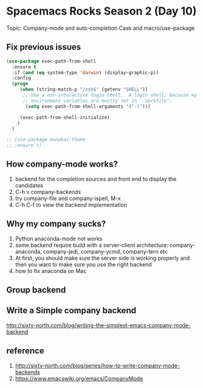 * Spacemacs Rocks Season 2 (Day 10)
  
 Topic: Company-mode and auto-completion
 Cask and macro/use-package


** Fix previous issues
#+BEGIN_SRC emacs-lisp
(use-package exec-path-from-shell
  :ensure t
  :if (and (eq system-type 'darwin) (display-graphic-p))
  :config
  (progn
     (when (string-match-p "/zsh$" (getenv "SHELL"))
      ;; Use a non-interactive login shell.  A login shell, because my
      ;; environment variables are mostly set in `.zprofile'.
       (setq exec-path-from-shell-arguments '("-l")))

     (exec-path-from-shell-initialize)
    )
  )

;; (use-package monokai-theme
;; :ensure t)

#+END_SRC
 
** How company-mode works?
1. backend for the completion sources and front end to display the candidates
2. C-h v company-backends
3. try company-file and company-ispell, M-x
4. C-h C-f to view the backend implementation

** Why my company sucks?
1.  Python anaconda-mode not works
2.  some backend require build with a server-client architecture: company-anaconda, company-jedi, company-ycmd, company-tern etc
3. At first, you should make sure the server side is working properly and then you want to make sure you use the right backend
4. how to fix anaconda on Mac   

   
** Group backend

** Write a Simple company backend
 http://sixty-north.com/blog/writing-the-simplest-emacs-company-mode-backend

** reference
1. http://sixty-north.com/blog/series/how-to-write-company-mode-backends
2. https://www.emacswiki.org/emacs/CompanyMode


